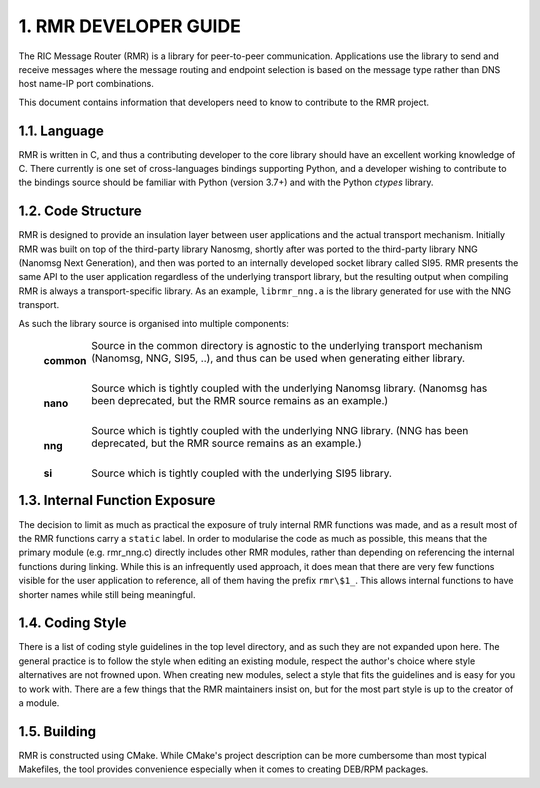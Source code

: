 .. This work is licensed under a Creative Commons Attribution 4.0 International License. 
.. SPDX-License-Identifier: CC-BY-4.0 
.. CAUTION: this document is generated from source in doc/src/rtd. 
.. To make changes edit the source and recompile the document. 
.. Do NOT make changes directly to .rst or .md files. 
 


1. RMR DEVELOPER GUIDE
======================

The RIC Message Router (RMR) is a library for peer-to-peer 
communication. Applications use the library to send and 
receive messages where the message routing and endpoint 
selection is based on the message type rather than DNS host 
name-IP port combinations. 
 
This document contains information that developers need to 
know to contribute to the RMR project. 


1.1. Language
-------------

RMR is written in C, and thus a contributing developer to the 
core library should have an excellent working knowledge of C. 
There currently is one set of cross-languages bindings 
supporting Python, and a developer wishing to contribute to 
the bindings source should be familiar with Python (version 
3.7+) and with the Python *ctypes* library. 


1.2. Code Structure
-------------------

RMR is designed to provide an insulation layer between user 
applications and the actual transport mechanism. Initially 
RMR was built on top of the third-party library Nanosmg, 
shortly after was ported to the third-party library NNG 
(Nanomsg Next Generation), and then was ported to an 
internally developed socket library called SI95. RMR presents 
the same API to the user application regardless of the 
underlying transport library, but the resulting output when 
compiling RMR is always a transport-specific library. As an 
example, ``librmr_nng.a`` is the library generated for use 
with the NNG transport. 
 
As such the library source is organised into multiple 
components: 
 
   .. list-table:: 
     :widths: auto 
     :header-rows: 0 
     :class: borderless 
      
     * - **common** 
       - 
         Source in the common directory is agnostic to the underlying 
         transport mechanism (Nanomsg, NNG, SI95, ..), and thus can be 
         used when generating either library. 
          
         | 
      
     * - **nano** 
       - 
         Source which is tightly coupled with the underlying Nanomsg 
         library. (Nanomsg has been deprecated, but the RMR source 
         remains as an example.) 
          
         | 
      
     * - **nng** 
       - 
         Source which is tightly coupled with the underlying NNG 
         library. (NNG has been deprecated, but the RMR source remains 
         as an example.) 
          
         | 
      
     * - **si** 
       - 
         Source which is tightly coupled with the underlying SI95 
         library. 
          
 
 


1.3. Internal Function Exposure
-------------------------------

The decision to limit as much as practical the exposure of 
truly internal RMR functions was made, and as a result most 
of the RMR functions carry a ``static`` label. In order to 
modularise the code as much as possible, this means that the 
primary module (e.g. rmr_nng.c) directly includes other RMR 
modules, rather than depending on referencing the internal 
functions during linking. While this is an infrequently used 
approach, it does mean that there are very few functions 
visible for the user application to reference, all of them 
having the prefix ``rmr\$1_``. This allows internal functions 
to have shorter names while still being meaningful. 


1.4. Coding Style
-----------------

There is a list of coding style guidelines in the top level 
directory, and as such they are not expanded upon here. The 
general practice is to follow the style when editing an 
existing module, respect the author's choice where style 
alternatives are not frowned upon. When creating new modules, 
select a style that fits the guidelines and is easy for you 
to work with. There are a few things that the RMR maintainers 
insist on, but for the most part style is up to the creator 
of a module. 


1.5. Building
-------------

RMR is constructed using CMake. While CMake's project 
description can be more cumbersome than most typical 
Makefiles, the tool provides convenience especially when it 
comes to creating DEB/RPM packages. 
